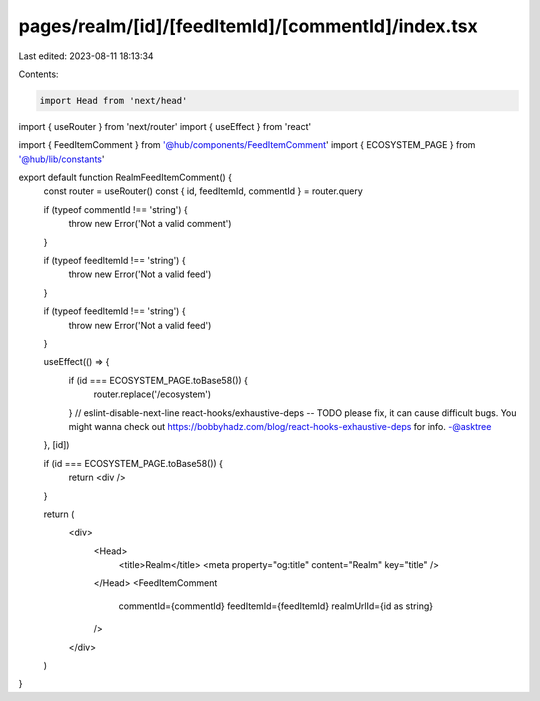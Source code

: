pages/realm/[id]/[feedItemId]/[commentId]/index.tsx
===================================================

Last edited: 2023-08-11 18:13:34

Contents:

.. code-block:: tsx

    import Head from 'next/head'
import { useRouter } from 'next/router'
import { useEffect } from 'react'

import { FeedItemComment } from '@hub/components/FeedItemComment'
import { ECOSYSTEM_PAGE } from '@hub/lib/constants'

export default function RealmFeedItemComment() {
  const router = useRouter()
  const { id, feedItemId, commentId } = router.query

  if (typeof commentId !== 'string') {
    throw new Error('Not a valid comment')
  }

  if (typeof feedItemId !== 'string') {
    throw new Error('Not a valid feed')
  }

  if (typeof feedItemId !== 'string') {
    throw new Error('Not a valid feed')
  }

  useEffect(() => {
    if (id === ECOSYSTEM_PAGE.toBase58()) {
      router.replace('/ecosystem')
    }
    // eslint-disable-next-line react-hooks/exhaustive-deps -- TODO please fix, it can cause difficult bugs. You might wanna check out https://bobbyhadz.com/blog/react-hooks-exhaustive-deps for info. -@asktree
  }, [id])

  if (id === ECOSYSTEM_PAGE.toBase58()) {
    return <div />
  }

  return (
    <div>
      <Head>
        <title>Realm</title>
        <meta property="og:title" content="Realm" key="title" />
      </Head>
      <FeedItemComment
        commentId={commentId}
        feedItemId={feedItemId}
        realmUrlId={id as string}
      />
    </div>
  )
}


